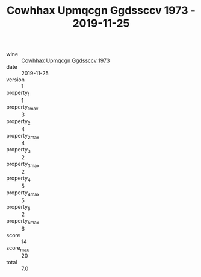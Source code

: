 :PROPERTIES:
:ID:                     0467884e-584f-43a4-a5cc-72331d6d71f2
:END:
#+TITLE: Cowhhax Upmqcgn Ggdssccv 1973 - 2019-11-25

- wine :: [[id:3cf1e877-d025-4d49-9f4f-08aee122f48a][Cowhhax Upmqcgn Ggdssccv 1973]]
- date :: 2019-11-25
- version :: 1
- property_1 :: 1
- property_1_max :: 3
- property_2 :: 4
- property_2_max :: 4
- property_3 :: 2
- property_3_max :: 2
- property_4 :: 5
- property_4_max :: 5
- property_5 :: 2
- property_5_max :: 6
- score :: 14
- score_max :: 20
- total :: 7.0


